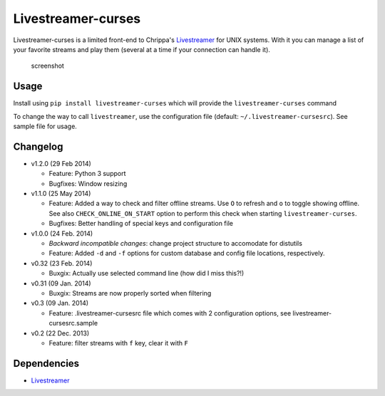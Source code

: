 Livestreamer-curses
-------------------

Livestreamer-curses is a limited front-end to Chrippa's
`Livestreamer <https://github.com/chrippa/livestreamer>`__ for UNIX
systems. With it you can manage a list of your favorite streams and play
them (several at a time if your connection can handle it).

.. figure:: http://s30.postimg.org/j310vhhkh/screenshot.png
   :alt: screenshot

   screenshot

Usage
~~~~~

Install using ``pip install livestreamer-curses`` which will provide the
``livestreamer-curses`` command

To change the way to call ``livestreamer``, use the configuration file
(default: ``~/.livestreamer-cursesrc``). See sample file for usage.

Changelog
~~~~~~~~~

-  v1.2.0 (29 Feb 2014)

   -  Feature: Python 3 support

   -  Bugfixes: Window resizing

-  v1.1.0 (25 May 2014)

   -  Feature: Added a way to check and filter offline streams. Use ``O`` to refresh and ``o`` to toggle showing offline. See also ``CHECK_ONLINE_ON_START`` option to perform this check when starting ``livestreamer-curses``.

   -  Bugfixes: Better handling of special keys and configuration file

-  v1.0.0 (24 Feb. 2014)

   -  *Backward incompatible changes*: change project structure to
      accomodate for distutils
   -  Feature: Added ``-d`` and ``-f`` options for custom database and
      config file locations, respectively.

-  v0.32 (23 Feb. 2014)

   -  Buxgix: Actually use selected command line (how did I miss this?!)

-  v0.31 (09 Jan. 2014)

   -  Buxgix: Streams are now properly sorted when filtering

-  v0.3 (09 Jan. 2014)

   -  Feature: .livestreamer-cursesrc file which comes with 2
      configuration options, see livestreamer-cursesrc.sample

-  v0.2 (22 Dec. 2013)

   -  Feature: filter streams with ``f`` key, clear it with ``F``

Dependencies
~~~~~~~~~~~~

-  `Livestreamer <https://github.com/chrippa/livestreamer>`__

